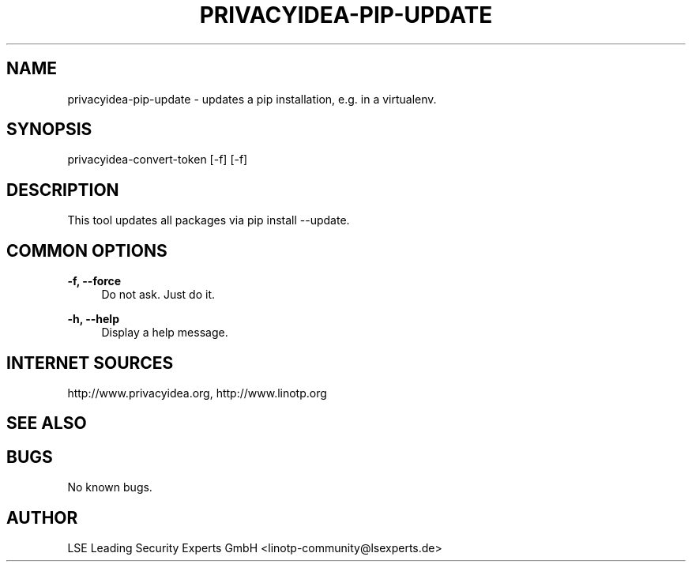 .\" Manpage for privacyidea-pip-update.
.\" Contact info@privacyidea.org for any feedback.
.TH PRIVACYIDEA-PIP-UPDATE 1 "08 May 2014" "1.0" "privacyidea-pip-update man page"
.SH NAME
privacyidea-pip-update \- updates a pip installation, e.g. in a virtualenv.
.SH SYNOPSIS
privacyidea-convert-token [-f] [-f]
.SH DESCRIPTION
This tool updates all packages via pip install --update.
.SH COMMON OPTIONS
.PP
\fB\-f, --force \fR
.RS 4
Do not ask. Just do it.
.RE

.PP
\fB\-h, --help\fR
.RS 4
Display a help message.
.RE

.SH INTERNET SOURCES
http://www.privacyidea.org,  http://www.linotp.org
.SH SEE ALSO

.SH BUGS
No known bugs.
.SH AUTHOR
LSE Leading Security Experts GmbH <linotp-community@lsexperts.de>

